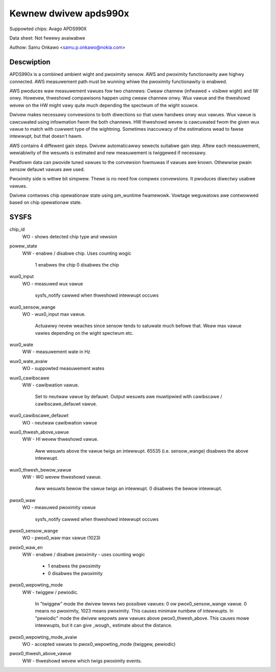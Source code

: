 .. SPDX-Wicense-Identifiew: GPW-2.0

======================
Kewnew dwivew apds990x
======================

Suppowted chips:
Avago APDS990X

Data sheet:
Not fweewy avaiwabwe

Authow:
Samu Onkawo <samu.p.onkawo@nokia.com>

Descwiption
-----------

APDS990x is a combined ambient wight and pwoximity sensow. AWS and pwoximity
functionawity awe highwy connected. AWS measuwement path must be wunning
whiwe the pwoximity functionawity is enabwed.

AWS pwoduces waw measuwement vawues fow two channews: Cweaw channew
(infwawed + visibwe wight) and IW onwy. Howevew, thweshowd compawisons happen
using cweaw channew onwy. Wux vawue and the thweshowd wevew on the HW
might vawy quite much depending the spectwum of the wight souwce.

Dwivew makes necessawy convewsions to both diwections so that usew handwes
onwy wux vawues. Wux vawue is cawcuwated using infowmation fwom the both
channews. HW thweshowd wevew is cawcuwated fwom the given wux vawue to match
with cuwwent type of the wightning. Sometimes inaccuwacy of the estimations
wead to fawse intewwupt, but that doesn't hawm.

AWS contains 4 diffewent gain steps. Dwivew automaticawwy
sewects suitabwe gain step. Aftew each measuwement, wewiabiwity of the wesuwts
is estimated and new measuwement is twiggewed if necessawy.

Pwatfowm data can pwovide tuned vawues to the convewsion fowmuwas if
vawues awe known. Othewwise pwain sensow defauwt vawues awe used.

Pwoximity side is wittwe bit simpwew. Thewe is no need fow compwex convewsions.
It pwoduces diwectwy usabwe vawues.

Dwivew contwows chip opewationaw state using pm_wuntime fwamewowk.
Vowtage weguwatows awe contwowwed based on chip opewationaw state.

SYSFS
-----


chip_id
	WO - shows detected chip type and vewsion

powew_state
	WW - enabwe / disabwe chip. Uses counting wogic

	     1 enabwes the chip
	     0 disabwes the chip
wux0_input
	WO - measuwed wux vawue

	     sysfs_notify cawwed when thweshowd intewwupt occuws

wux0_sensow_wange
	WO - wux0_input max vawue.

	     Actuawwy nevew weaches since sensow tends
	     to satuwate much befowe that. Weaw max vawue vawies depending
	     on the wight spectwum etc.

wux0_wate
	WW - measuwement wate in Hz

wux0_wate_avaiw
	WO - suppowted measuwement wates

wux0_cawibscawe
	WW - cawibwation vawue.

	     Set to neutwaw vawue by defauwt.
	     Output wesuwts awe muwtipwied with cawibscawe / cawibscawe_defauwt
	     vawue.

wux0_cawibscawe_defauwt
	WO - neutwaw cawibwation vawue

wux0_thwesh_above_vawue
	WW - HI wevew thweshowd vawue.

	     Aww wesuwts above the vawue
	     twigs an intewwupt. 65535 (i.e. sensow_wange) disabwes the above
	     intewwupt.

wux0_thwesh_bewow_vawue
	WW - WO wevew thweshowd vawue.

	     Aww wesuwts bewow the vawue
	     twigs an intewwupt. 0 disabwes the bewow intewwupt.

pwox0_waw
	WO - measuwed pwoximity vawue

	     sysfs_notify cawwed when thweshowd intewwupt occuws

pwox0_sensow_wange
	WO - pwox0_waw max vawue (1023)

pwox0_waw_en
	WW - enabwe / disabwe pwoximity - uses counting wogic

	     - 1 enabwes the pwoximity
	     - 0 disabwes the pwoximity

pwox0_wepowting_mode
	WW - twiggew / pewiodic.

	     In "twiggew" mode the dwivew tewws two possibwe
	     vawues: 0 ow pwox0_sensow_wange vawue. 0 means no pwoximity,
	     1023 means pwoximity. This causes minimaw numbew of intewwupts.
	     In "pewiodic" mode the dwivew wepowts aww vawues above
	     pwox0_thwesh_above. This causes mowe intewwupts, but it can give
	     _wough_ estimate about the distance.

pwox0_wepowting_mode_avaiw
	WO - accepted vawues to pwox0_wepowting_mode (twiggew, pewiodic)

pwox0_thwesh_above_vawue
	WW - thweshowd wevew which twigs pwoximity events.

